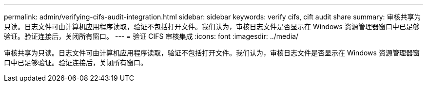 ---
permalink: admin/verifying-cifs-audit-integration.html 
sidebar: sidebar 
keywords: verify cifs, cift audit share 
summary: 审核共享为只读。日志文件可由计算机应用程序读取，验证不包括打开文件。我们认为，审核日志文件是否显示在 Windows 资源管理器窗口中已足够验证。验证连接后，关闭所有窗口。 
---
= 验证 CIFS 审核集成
:icons: font
:imagesdir: ../media/


[role="lead"]
审核共享为只读。日志文件可由计算机应用程序读取，验证不包括打开文件。我们认为，审核日志文件是否显示在 Windows 资源管理器窗口中已足够验证。验证连接后，关闭所有窗口。
